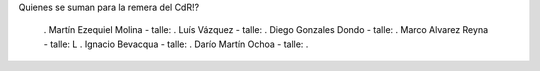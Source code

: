 Quienes se suman para la remera del CdR!?

 . Martín Ezequiel Molina - talle: 
 . Luís Vázquez - talle:
 . Diego Gonzales Dondo - talle:
 . Marco Alvarez Reyna - talle: L
 . Ignacio Bevacqua - talle: 
 . Darío Martín Ochoa - talle:
 . 
